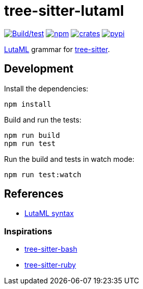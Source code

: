 = tree-sitter-lutaml

image:https://github.com/lutaml/tree-sitter-lutaml/actions/workflows/ci.yml/badge.svg["Build/test", link=https://github.com/lutaml/tree-sitter-lutaml/actions/workflows/ci.yml]
image:https://img.shields.io/npm/v/tree-sitter-lutaml?logo=npm["npm", link=https://crates.io/crates/tree-sitter-lutaml]
image:https://img.shields.io/crates/v/tree-sitter-lutaml?logo=rust["crates", link=https://www.npmjs.com/package/tree-sitter-lutaml]
image:https://img.shields.io/pypi/v/tree-sitter-lutaml?logo=pypi&logoColor=ffd242["pypi", link=https://pypi.org/project/tree-sitter-lutaml]

https://www.lutaml.org[LutaML^] grammar for
https://github.com/tree-sitter/tree-sitter[tree-sitter^].


== Development

Install the dependencies:

[source,bash]
----
npm install
----

Build and run the tests:

[source,bash]
----
npm run build
npm run test
----

Run the build and tests in watch mode:

[source,bash]
----
npm run test:watch
----


== References

* https://www.lutaml.org/docs/documents/lutaml-lang.html#_core_syntax[LutaML syntax^]

=== Inspirations

* https://github.com/tree-sitter/tree-sitter-bash[tree-sitter-bash^]
* https://github.com/tree-sitter/tree-sitter-ruby[tree-sitter-ruby^]

